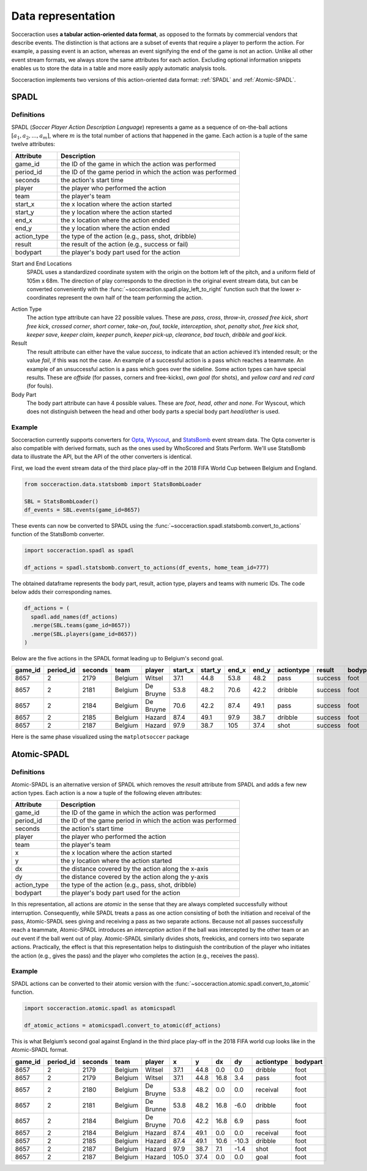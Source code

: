 *********************
Data representation
*********************

Socceraction uses **a tabular action-oriented data format**, as opposed to the
formats by commercial vendors that describe events. The distinction is that
actions are a subset of events that require a player to perform the action.
For example, a passing event is an action, whereas an event signifying the end
of the game is not an action. Unlike all other event stream formats, we always
store the same attributes for each action. Excluding optional information
snippets enables us to store the data in a table and more easily apply
automatic analysis tools.

Socceraction implements two versions of this action-oriented data format: :ref:`SPADL`
and :ref:`Atomic-SPADL`.

.. _SPADL:

SPADL
=====

Definitions
-----------

SPADL (*Soccer Player Action Description Language*) represents a game as
a sequence of on-the-ball actions :math:`[a_1, a_2, . . . , a_m]`, where
:math:`m` is the total number of actions that happened in the game. Each
action is a tuple of the same twelve attributes:

.. list-table::
  :widths: 20 80
  :header-rows: 1

  * - Attribute
    - Description
  * - game_id
    - the ID of the game in which the action was performed
  * - period_id
    -  the ID of the game period in which the action was performed
  * - seconds
    -  the action's start time
  * - player
    -  the player who performed the action
  * - team
    -  the player's team
  * - start_x
    -  the x location where the action started
  * - start_y
    -  the y location where the action started
  * - end_x
    -  the x location where the action ended
  * - end_y
    -  the y location where the action ended
  * - action_type
    -  the type of the action (e.g., pass, shot, dribble)
  * - result
    -  the result of the action (e.g., success or fail)
  * - bodypart
    -  the player's body part used for the action


Start and End Locations 
  SPADL uses a standardized coordinate system with the origin on the bottom
  left of the pitch, and a uniform field of 105m x 68m. The direction of play
  corresponds to the direction in the original event stream data, but can be
  converted conveniently with the :func:`~socceraction.spadl.play_left_to_right`
  function such that the lower x-coordinates represent the own half of the team
  performing the action.

.. image:: spadl_coordinates.png
  :width: 500
  :align: center


Action Type 
  The action type attribute can have 22 possible values. These are `pass`,
  `cross`, `throw-in`, `crossed free kick`, `short free kick`, `crossed
  corner`, `short corner`, `take-on`, `foul`, `tackle`, `interception`,
  `shot`, `penalty shot`, `free kick` `shot`, `keeper save`, `keeper claim`,
  `keeper punch`, `keeper pick-up`, `clearance`, `bad touch`, `dribble` and
  `goal kick`.
Result
  The result attribute can either have the value `success`, to indicate that
  an action achieved it’s intended result; or the value `fail`, if this was
  not the case. An example of a successful action is a pass which reaches
  a teammate. An example of an unsuccessful action is a pass which goes over
  the sideline. Some action types can have special results. These are
  `offside` (for passes, corners and free-kicks), `own goal` (for shots), and
  `yellow card` and `red card` (for fouls).
Body Part 
  The body part attribute can have 4 possible values. These are `foot`, `head`,
  `other` and `none`. For Wyscout, which does not distinguish between the
  head and other body parts a special body part `head/other` is used.


Example
-------

Socceraction currently supports converters for `Opta <https://www.optasports.com>`__,
`Wyscout <https://www.wyscout.com>`__, and `StatsBomb <https://www.statsbomb.com>`__ event stream data. 
The Opta converter is also compatible with derived formats, such as the ones
used by WhoScored and Stats Perform. We'll use StatsBomb data to illustrate
the API, but the API of the other converters is identical. 

First, we load the event stream data of the third
place play-off in the 2018 FIFA World Cup between Belgium and England.

.. code-block:: python

  from socceraction.data.statsbomb import StatsBombLoader

  SBL = StatsBombLoader()
  df_events = SBL.events(game_id=8657)

These events can now be converted to SPADL using the :func:`~socceraction.spadl.statsbomb.convert_to_actions`
function of the StatsBomb converter.

.. code-block:: python

  import socceraction.spadl as spadl

  df_actions = spadl.statsbomb.convert_to_actions(df_events, home_team_id=777)

The obtained dataframe represents the body part, result, action type, players
and teams with numeric IDs. The code below adds their corresponding names.

.. code-block:: python

  df_actions = (
    spadl.add_names(df_actions)
    .merge(SBL.teams(game_id=8657))
    .merge(SBL.players(game_id=8657))
  )

Below are the five actions in the SPADL format leading up to Belgium's
second goal.

+---------+-----------+---------+---------+-----------+----------+----------+--------+--------+------------+---------+----------+
| game_id | period_id | seconds | team    | player    | start\_x | start\_y | end\_x | end\_y | actiontype | result  | bodypart |
+=========+===========+=========+=========+===========+==========+==========+========+========+============+=========+==========+
| 8657    | 2         | 2179    | Belgium | Witsel    | 37.1     | 44.8     | 53.8   | 48.2   | pass       | success | foot     |
+---------+-----------+---------+---------+-----------+----------+----------+--------+--------+------------+---------+----------+
| 8657    | 2         | 2181    | Belgium | De Bruyne | 53.8     | 48.2     | 70.6   | 42.2   | dribble    | success | foot     |
+---------+-----------+---------+---------+-----------+----------+----------+--------+--------+------------+---------+----------+
| 8657    | 2         | 2184    | Belgium | De Bruyne | 70.6     | 42.2     | 87.4   | 49.1   | pass       | success | foot     |
+---------+-----------+---------+---------+-----------+----------+----------+--------+--------+------------+---------+----------+
| 8657    | 2         | 2185    | Belgium | Hazard    | 87.4     | 49.1     | 97.9   | 38.7   | dribble    | success | foot     |
+---------+-----------+---------+---------+-----------+----------+----------+--------+--------+------------+---------+----------+
| 8657    | 2         | 2187    | Belgium | Hazard    | 97.9     | 38.7     | 105    | 37.4   | shot       | success | foot     |
+---------+-----------+---------+---------+-----------+----------+----------+--------+--------+------------+---------+----------+

Here is the same phase visualized using the ``matplotsoccer`` package

.. image:: eden_hazard_goal_spadl.png
   :align: center

.. seealso:: 

  This `notebook`__ gives an example of the complete pipeline to download public
  StatsBomb data and convert it to the SPADL format.

__ https://github.com/ML-KULeuven/socceraction/blob/master/public-notebooks/1-load-and-convert-statsbomb-data.ipynb


.. _Atomic-SPADL:

Atomic-SPADL
============

Definitions
-----------

Atomic-SPADL is an alternative version of SPADL which removes the `result`
attribute from SPADL and adds a few new action types. Each action is a now a tuple
of the following eleven attributes:


.. list-table::
  :widths: 20 80
  :header-rows: 1

  * - Attribute
    - Description
  * - game_id
    - the ID of the game in which the action was performed
  * - period_id
    - the ID of the game period in which the action was performed
  * - seconds
    - the action's start time
  * - player
    - the player who performed the action
  * - team
    - the player's team
  * - x
    - the x location where the action started
  * - y
    - the y location where the action started
  * - dx
    - the distance covered by the action along the x-axis
  * - dy
    - the distance covered by the action along the y-axis
  * - action_type
    - the type of the action (e.g., pass, shot, dribble)
  * - bodypart
    - the player's body part used for the action

In this representation, all actions are `atomic` in the sense that they are
always completed successfully without interruption. Consequently, while SPADL
treats a pass as one action consisting of both the initiation and receival of
the pass, Atomic-SPADL sees giving and receiving a pass as two separate
actions. Because not all passes successfully reach a teammate, Atomic-SPADL
introduces an `interception` action if the ball was intercepted by the other
team or an `out` event if the ball went out of play. Atomic-SPADL similarly
divides shots, freekicks, and corners into two separate actions. Practically,
the effect is that this representation helps to distinguish the contribution
of the player who initiates the action (e.g., gives the pass) and the player
who completes the action (e.g., receives the pass).


Example
-------

SPADL actions can be converted to their atomic version with the
:func:`~socceraction.atomic.spadl.convert_to_atomic` function.

.. code-block:: python

  import socceraction.atomic.spadl as atomicspadl

  df_atomic_actions = atomicspadl.convert_to_atomic(df_actions)

This is what Belgium’s second goal against England in the third place play-off
in the 2018 FIFA world cup looks like in the Atomic-SPADL format.

+---------+-----------+--------------+---------+-----------+-------+------+------+-------+------------+---------------+
| game_id | period_id | seconds      | team    | player    | x     | y    | dx   | dy    | actiontype | bodypart      |
+=========+===========+==============+=========+===========+=======+======+======+=======+============+===============+
| 8657    | 2         | 2179         | Belgium | Witsel    | 37.1  | 44.8 | 0.0  | 0.0   | dribble    | foot          |
+---------+-----------+--------------+---------+-----------+-------+------+------+-------+------------+---------------+
| 8657    | 2         | 2179         | Belgium | Witsel    | 37.1  | 44.8 | 16.8 | 3.4   | pass       | foot          |
+---------+-----------+--------------+---------+-----------+-------+------+------+-------+------------+---------------+
| 8657    | 2         | 2180         | Belgium | De Bruyne | 53.8  | 48.2 | 0.0  | 0.0   | receival   | foot          |
+---------+-----------+--------------+---------+-----------+-------+------+------+-------+------------+---------------+
| 8657    | 2         | 2181         | Belgium | De Brunne | 53.8  | 48.2 | 16.8 | -6.0  | dribble    | foot          |
+---------+-----------+--------------+---------+-----------+-------+------+------+-------+------------+---------------+
| 8657    | 2         | 2184         | Belgium | De Bruyne | 70.6  | 42.2 | 16.8 | 6.9   | pass       | foot          |
+---------+-----------+--------------+---------+-----------+-------+------+------+-------+------------+---------------+
| 8657    | 2         | 2184         | Belgium | Hazard    | 87.4  | 49.1 | 0.0  | 0.0   | receival   | foot          |
+---------+-----------+--------------+---------+-----------+-------+------+------+-------+------------+---------------+
| 8657    | 2         | 2185         | Belgium | Hazard    | 87.4  | 49.1 | 10.6 | -10.3 | dribble    | foot          |
+---------+-----------+--------------+---------+-----------+-------+------+------+-------+------------+---------------+
| 8657    | 2         | 2187         | Belgium | Hazard    | 97.9  | 38.7 | 7.1  | -1.4  | shot       | foot          |
+---------+-----------+--------------+---------+-----------+-------+------+------+-------+------------+---------------+
| 8657    | 2         | 2187         | Belgium | Hazard    | 105.0 | 37.4 | 0.0  | 0.0   | goal       | foot          |
+---------+-----------+--------------+---------+-----------+-------+------+------+-------+------------+---------------+

.. image:: eden_hazard_goal_atomicspadl.png
   :align: center


.. seealso:: 

  This `notebook`__ gives an example of the complete pipeline to download public
  StatsBomb data and convert it to the Atommic-SPADL format.

__ https://github.com/ML-KULeuven/socceraction/blob/master/public-notebooks/ATOMIC-1-load-and-convert-statsbomb-data.ipynb
